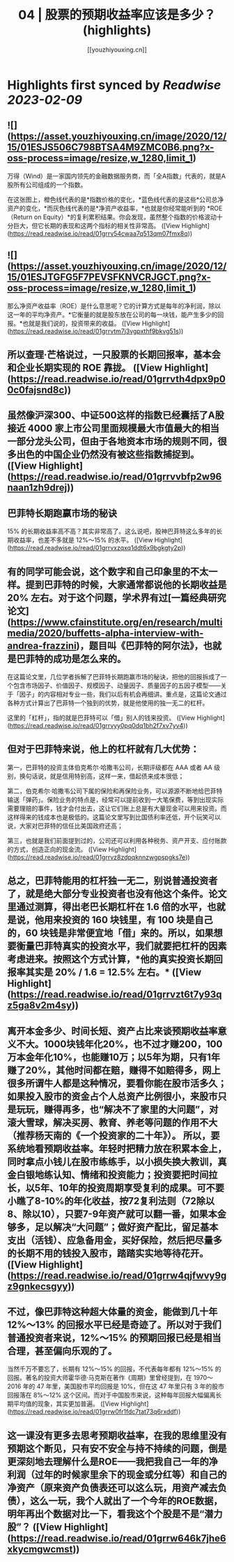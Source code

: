 :PROPERTIES:
:title: 04 | 股票的预期收益率应该是多少？ (highlights)
:author: [[youzhiyouxing.cn]]
:full-title: "04 | 股票的预期收益率应该是多少？"
:category: #articles
:url: https://youzhiyouxing.cn/n/materials/185
:END:

* Highlights first synced by [[Readwise]] [[2023-02-09]]
** ![](https://asset.youzhiyouxing.cn/image/2020/12/15/01ESJS506C798BTSA4M9ZMC0B6.png?x-oss-process=image/resize,w_1280,limit_1)

万得（Wind）是一家国内领先的金融数据服务商，而「全A指数」代表的，就是A股所有公司组成的一个指数。

在这张图上，橙色线代表的是*指数价格的变化，*蓝色线代表的是这些*公司总净资产的变化，*而灰色线代表的是*净资产收益率，*也就是你经常能听到的 *ROE（Return on Equity）*的复利累积结果。你会发现，虽然整个指数的价格波动十分巨大，但它长期的表现和这两个指标的相关性非常高。 ([View Highlight](https://read.readwise.io/read/01grrv54cwaa7q513qm07fmx8q))
** ![](https://asset.youzhiyouxing.cn/image/2020/12/15/01ESJTGFG5F7PEVSFKNVCRJGCT.png?x-oss-process=image/resize,w_1280,limit_1)

那么净资产收益率（ROE）是什么意思呢？它的计算方式是每年的净利润，除以这一年的平均净资产。*它衡量的就是股东放在公司的每一块钱，能产生多少的回报。*也就是我们说的，投资带来的收益。 ([View Highlight](https://read.readwise.io/read/01grrvtm7j3vgpxthf9bkvg51s))
** 所以查理·芒格说过，一只股票的长期回报率，基本会和企业长期实现的 ROE 靠拢。 ([View Highlight](https://read.readwise.io/read/01grrvth4dpx9p00c0fajsnd8c))
** 虽然像沪深300、中证500这样的指数已经囊括了A股接近 4000 家上市公司里面规模最大市值最大的相当一部分龙头公司，但由于各地资本市场的规则不同，很多出色的中国企业仍然没有被这些指数捕捉到。 ([View Highlight](https://read.readwise.io/read/01grrvvbfp2w96naan1zh9drej))
** 巴菲特长期跑赢市场的秘诀

15% 的长期收益率高不高？其实非常高了。这么说吧，股神巴菲特这么多年的长期收益率，也差不多就是 12%～15% 的水平。 ([View Highlight](https://read.readwise.io/read/01grrvxzqxq1ddt6x9bgkgty2p))
** 有的同学可能会说，这个数字和自己印象里的不太一样。提到巴菲特的时候，大家通常都说他的长期收益是 20% 左右。对于这个问题，学术界有过[一篇经典研究论文](https://www.cfainstitute.org/en/research/multimedia/2020/buffetts-alpha-interview-with-andrea-frazzini)，题目叫《巴菲特的阿尔法》，也就是巴菲特的成功是怎么来的。

在这篇论文里，几位学者拆解了巴菲特长期跑赢市场的秘诀，把他的回报拆成了一个包含市场因子、价值因子、规模因子、动量因子、质量因子的五因子模型——关于「因子」的内容相对专业一些，我们以后有机会再细讲。重点是，这篇论文通过各种方式计算出了巴菲特一个独到的优势，就是他使用的独一无二的杠杆。

这里的「杠杆」，指的就是巴菲特可以「借」别人的钱来投资。 ([View Highlight](https://read.readwise.io/read/01grrvyy0pq0dq1bh2f7xv7yv4))
** 但对于巴菲特来说，他上的杠杆就有几大优势：

第一，巴菲特的投资主体伯克希尔·哈撒韦公司，长期评级都在 AAA 或者 AA 级别，换句话说，就是信用特别高，这样一来，借起债来成本很低；

第二，伯克希尔·哈撒韦公司下属的保险和再保险业务，可以源源不断地给巴菲特输送「弹药」。保险业务的特点是，经常可以提前收到一大笔保费，等到出现实际需要理赔的事件，钱才会付出去，这让它们账上总是有大量现金可以用来投资。而这样得来的钱成本也是极低的。这篇论文里写到比国债利率还低，开个玩笑可以说，大家对巴菲特的信任比美国政府还高；

第三，也就是我们前面提到过的，公司还可以利用各种税务、资产开支、应付账款的方式，创造正向的现金流。 ([View Highlight](https://read.readwise.io/read/01grrvz8zdpqknnzwgpspgks7e))
** 总之，巴菲特能用的杠杆独一无二，别说普通投资者了，就是绝大部分专业投资者也没有他这个条件。论文里通过测算，得出老巴长期杠杆在 1.6 倍的水平，也就是说，他用来投资的 160 块钱里，有 100 块是自己的，60 块钱是非常便宜地「借」来的。所以，如果想要衡量巴菲特真实的投资水平，我们就要把杠杆的因素考虑进来。按照这个方式计算，*他的真实投资长期回报率其实是 20% / 1.6 = 12.5% 左右。* ([View Highlight](https://read.readwise.io/read/01grrvzt6t7y93qz5ga8v2m4sy))
** 离开本金多少、时间长短、资产占比来谈预期收益率意义不大。1000块钱年化20%，也不过才赚200，100万本金年化10%，也能赚10万；以5年为期，只有1年赚了20%，其他时间都在赔，赚得不如赔得多，网上很多所谓牛人都是这种情况，要看你能在股市活多久；如果投入股市的资金占个人总资产比例很小，来股市只是玩玩，赚得再多，也“解决不了家里的大问题”，对滚大雪球，解决买房、教育、养老等问题的作用不大（推荐杨天南的《一个投资家的二十年》）。 所以，要系统地看预期收益率。年轻时把精力放在积累本金上，同时拿点小钱儿在股市练练手，以小损失换大教训，真金白银地练认知、情绪和投资能力；投资要把时间拉长，以5年、10年的投资周期享受复利的成果。可不要小瞧了8-10%的年化收益，按72复利法则（72除以8、除以10），只要7-9年资产就可以翻一番，如果本金够多，足以解决“大问题”；做好资产配比，留足基本支出（活钱）、应急备用金，买好保险，然后把尽量多的长期不用的钱投入股市，踏踏实实地等待花开。 ([View Highlight](https://read.readwise.io/read/01grrw4qjfwvy9gz9gnkecsgyy))
** 不过，像巴菲特这种超大体量的资金，能做到几十年 12%～13% 的回报水平已经是奇迹了。所以对于我们普通投资者来说，12%～15% 的预期回报已经是相当合理，甚至偏向乐观的了。

当然千万不要忘了，长期有 12%～15% 的回报，不代表每年都有 12%～15% 的回报。著名的投资大师霍华德·马克斯在著作《周期》里曾经提到，在 1970～2016 年的 47 年里，美国股市平均回报是 10%，但在这 47 年里只有 3 年的股市回报落在 8%～12% 这个区间。而对于中国股市来说，这种每年回报大幅偏离长期平均值的现象，其实更加普遍。 ([View Highlight](https://read.readwise.io/read/01grrw0fr1fdc7tat73q6rxddf))
** 这一课没有更多去思考预期收益率，在我的思维里没有预期这个断见，只有安不安全与持不持续的问题，倒是更深刻地去理解什么是ROE——我把我自己一年的净利润（过年的时候家里余下的现金或分红等）和自己的净资产（原来资产负债表还可以这么玩，用资产减去负债），这么一玩，我个人就出了一个今年的ROE数据，明年再出个数据对比一下，看我这个个股是不是“潜力股”？ ([View Highlight](https://read.readwise.io/read/01grrw646k7jhe6xkycmgwcmst))